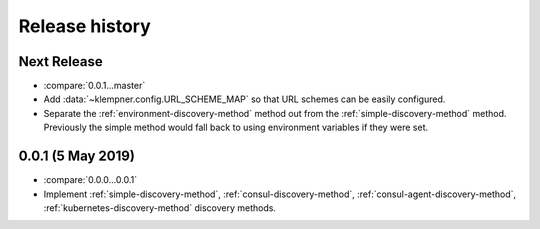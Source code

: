 Release history
===============

Next Release
------------
- :compare:`0.0.1...master`
- Add :data:`~klempner.config.URL_SCHEME_MAP` so that URL schemes can be
  easily configured.
- Separate the :ref:`environment-discovery-method` method out from the
  :ref:`simple-discovery-method` method.  Previously the simple method would
  fall back to using environment variables if they were set.

0.0.1 (5 May 2019)
------------------
- :compare:`0.0.0...0.0.1`
- Implement :ref:`simple-discovery-method`, :ref:`consul-discovery-method`,
  :ref:`consul-agent-discovery-method`, :ref:`kubernetes-discovery-method`
  discovery methods.
